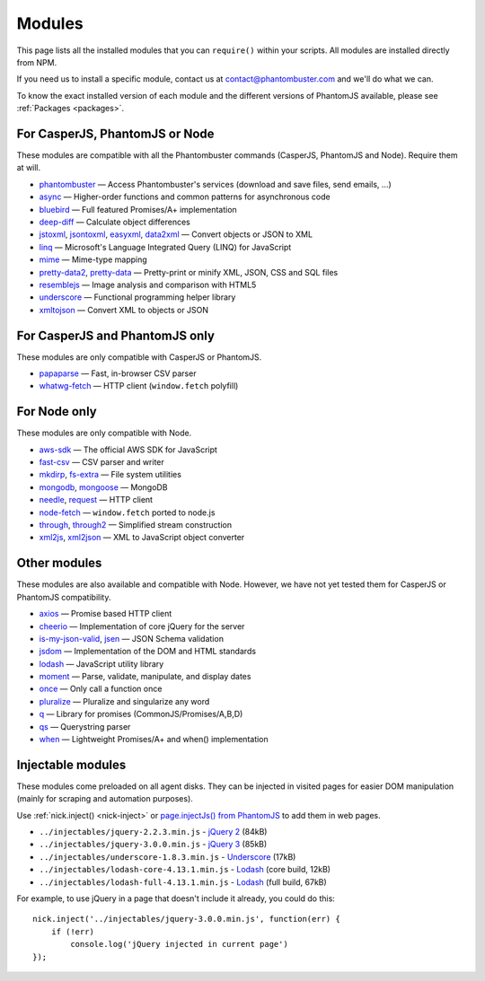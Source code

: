 Modules
=======

This page lists all the installed modules that you can ``require()`` within your scripts. All modules are installed directly from NPM.

If you need us to install a specific module, contact us at contact@phantombuster.com and we'll do what we can.

To know the exact installed version of each module and the different versions of PhantomJS available, please see :ref:`Packages <packages>`.

For CasperJS, PhantomJS or Node
-------------------------------

These modules are compatible with all the Phantombuster commands (CasperJS, PhantomJS and Node). Require them at will.

- `phantombuster <agent_module.html>`_ — Access Phantombuster's services (download and save files, send emails, ...)
- `async <https://www.npmjs.com/package/async>`_ — Higher-order functions and common patterns for asynchronous code
- `bluebird <https://www.npmjs.com/package/bluebird>`_ — Full featured Promises/A+ implementation
- `deep-diff <https://www.npmjs.com/package/deep-diff>`_ — Calculate object differences
- `jstoxml <https://www.npmjs.com/package/jstoxml>`_, `jsontoxml <https://www.npmjs.com/package/jsontoxml>`_, `easyxml <https://www.npmjs.com/package/easyxml>`_, `data2xml <https://www.npmjs.com/package/data2xml>`_ — Convert objects or JSON to XML
- `linq <https://www.npmjs.com/package/linq>`_ — Microsoft's Language Integrated Query (LINQ) for JavaScript
- `mime <https://www.npmjs.com/package/mime>`_ — Mime-type mapping
- `pretty-data2 <https://www.npmjs.com/package/pretty-data2>`_, `pretty-data <https://www.npmjs.com/package/pretty-data>`_ — Pretty-print or minify XML, JSON, CSS and SQL files
- `resemblejs <https://www.npmjs.com/package/resemblejs>`_ — Image analysis and comparison with HTML5
- `underscore <https://www.npmjs.com/package/underscore>`_ — Functional programming helper library
- `xmltojson <https://www.npmjs.com/package/xmltojson>`_ — Convert XML to objects or JSON

For CasperJS and PhantomJS only
-------------------------------

These modules are only compatible with CasperJS or PhantomJS.

- `papaparse <https://www.npmjs.com/package/papaparse>`_ — Fast, in-browser CSV parser
- `whatwg-fetch <https://www.npmjs.com/package/whatwg-fetch>`_ — HTTP client (``window.fetch`` polyfill)

For Node only
-------------

These modules are only compatible with Node.

- `aws-sdk <https://www.npmjs.com/package/aws-sdk>`_ — The official AWS SDK for JavaScript
- `fast-csv <https://www.npmjs.com/package/fast-csv>`_ — CSV parser and writer
- `mkdirp <https://www.npmjs.com/package/mkdirp>`_, `fs-extra <https://www.npmjs.com/package/fs-extra>`_ — File system utilities
- `mongodb <https://www.npmjs.com/package/mongodb>`_, `mongoose <https://www.npmjs.com/package/mongoose>`_ — MongoDB
- `needle <https://www.npmjs.com/package/needle>`_, `request <https://www.npmjs.com/package/request>`_ — HTTP client
- `node-fetch <https://www.npmjs.com/package/node-fetch>`_ — ``window.fetch`` ported to node.js
- `through <https://www.npmjs.com/package/through>`_, `through2 <https://www.npmjs.com/package/through2>`_ — Simplified stream construction
- `xml2js <https://www.npmjs.com/package/xml2js>`_, `xml2json <https://www.npmjs.com/package/xml2json>`_ — XML to JavaScript object converter

Other modules
-------------

These modules are also available and compatible with Node. However, we have not yet tested them for CasperJS or PhantomJS compatibility.

- `axios <https://www.npmjs.com/package/axios>`_ — Promise based HTTP client
- `cheerio <https://www.npmjs.com/package/cheerio>`_ — Implementation of core jQuery for the server
- `is-my-json-valid <https://www.npmjs.com/package/is-my-json-valid>`_, `jsen <https://www.npmjs.com/package/jsen>`_ — JSON Schema validation
- `jsdom <https://www.npmjs.com/package/jsdom>`_ — Implementation of the DOM and HTML standards
- `lodash <https://www.npmjs.com/package/lodash>`_ — JavaScript utility library
- `moment <https://www.npmjs.com/package/moment>`_ — Parse, validate, manipulate, and display dates
- `once <https://www.npmjs.com/package/once>`_ — Only call a function once
- `pluralize <https://www.npmjs.com/package/pluralize>`_ — Pluralize and singularize any word
- `q <https://www.npmjs.com/package/q>`_ — Library for promises (CommonJS/Promises/A,B,D)
- `qs <https://www.npmjs.com/package/qs>`_ — Querystring parser
- `when <https://www.npmjs.com/package/when>`_ — Lightweight Promises/A+ and when() implementation

Injectable modules
------------------

These modules come preloaded on all agent disks. They can be injected in visited pages for easier DOM manipulation (mainly for scraping and automation purposes).

Use :ref:`nick.inject() <nick-inject>` or `page.injectJs() from PhantomJS <http://phantomjs.org/api/webpage/method/inject-js.html>`_ to add them in web pages.

- ``../injectables/jquery-2.2.3.min.js`` - `jQuery 2 <https://jquery.com/>`_ (84kB)
- ``../injectables/jquery-3.0.0.min.js`` - `jQuery 3 <https://jquery.com/>`_ (85kB)
- ``../injectables/underscore-1.8.3.min.js`` - `Underscore <http://underscorejs.org/>`_ (17kB)
- ``../injectables/lodash-core-4.13.1.min.js`` - `Lodash <https://lodash.com/>`_ (core build, 12kB)
- ``../injectables/lodash-full-4.13.1.min.js`` - `Lodash <https://lodash.com/>`_ (full build, 67kB)

For example, to use jQuery in a page that doesn't include it already, you could do this:

::

    nick.inject('../injectables/jquery-3.0.0.min.js', function(err) {
        if (!err)
            console.log('jQuery injected in current page')
    });
